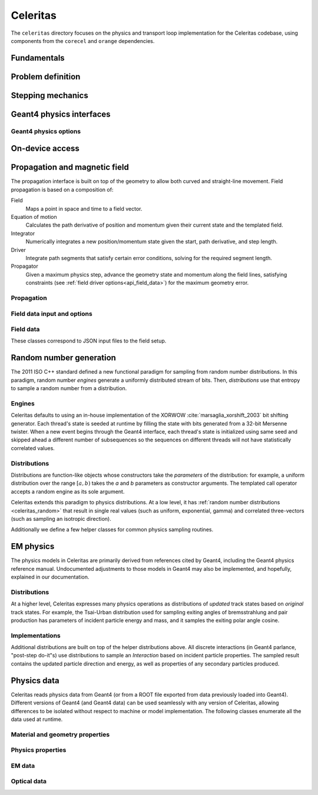 .. Copyright 2022-2024 UT-Battelle, LLC, and other Celeritas developers.
.. See the doc/COPYRIGHT file for details.
.. SPDX-License-Identifier: CC-BY-4.0

.. _api_celeritas:

Celeritas
=========

The ``celeritas`` directory focuses on the physics and transport loop
implementation for the Celeritas codebase, using components from the
``corecel`` and ``orange`` dependencies.

Fundamentals
------------

.. _api_units:

.. doxygennamespace:: units

.. doxygenfile:: celeritas/Units.hh
   :sections: user-defined var innernamespace

.. _api_constants:

.. doxygennamespace:: constants

.. doxygenfile:: celeritas/Constants.hh
   :sections: user-defined var innernamespace

.. doxygenfile:: celeritas/Quantities.hh
   :sections: user-defined var innernamespace

Problem definition
------------------

.. doxygenclass:: celeritas::MaterialParams

.. doxygenclass:: celeritas::ParticleParams

.. doxygenclass:: celeritas::PhysicsParams


.. _api_stepping:

Stepping mechanics
------------------

.. doxygenenum:: celeritas::TrackStatus

.. doxygenenum:: celeritas::ActionOrder

.. doxygenclass:: celeritas::Stepper

Geant4 physics interfaces
-------------------------

.. doxygenclass:: celeritas::GeantImporter

.. doxygenclass:: celeritas::GeantSetup

.. _api_geant4_physics_options:

Geant4 physics options
~~~~~~~~~~~~~~~~~~~~~~

.. doxygenstruct:: celeritas::GeantPhysicsOptions
   :members:

On-device access
----------------

.. doxygenclass:: celeritas::MaterialTrackView

.. doxygenclass:: celeritas::ParticleTrackView

.. doxygenclass:: celeritas::PhysicsTrackView

Propagation and magnetic field
------------------------------

The propagation interface is built on top of the geometry to allow both curved
and straight-line movement. Field propagation is based on a composition of:

Field
  Maps a point in space and time to a field vector.
Equation of motion
  Calculates the path derivative of position and momentum given their current
  state and the templated field.
Integrator
  Numerically integrates a new position/momentum state given the start,
  path derivative, and step length.
Driver
  Integrate path segments that satisfy certain error conditions, solving for
  the required segment length.
Propagator
  Given a maximum physics step, advance the geometry state and momentum along
  the field lines, satisfying constraints (see :ref:`field driver
  options<api_field_data>`) for the maximum geometry error.

Propagation
~~~~~~~~~~~

.. doxygenclass:: celeritas::LinearPropagator

.. doxygenclass:: celeritas::FieldPropagator

.. doxygenfunction:: celeritas::make_mag_field_propagator

.. _api_field_data:

Field data input and options
~~~~~~~~~~~~~~~~~~~~~~~~~~~~

.. doxygenstruct:: celeritas::FieldDriverOptions
   :members:

Field data
~~~~~~~~~~

These classes correspond to JSON input files to the field setup.

.. doxygenstruct:: celeritas::UniformFieldParams
   :members:

.. doxygenstruct:: celeritas::RZMapFieldInput
   :members:

.. _celeritas_random:

Random number generation
------------------------

The 2011 ISO C++ standard defined a new functional paradigm for sampling from
random number distributions. In this paradigm, random number *engines* generate
a uniformly distributed stream of bits. Then, *distributions* use that entropy
to sample a random number from a distribution.

Engines
~~~~~~~

Celeritas defaults to using an in-house implementation of the XORWOW
:cite:`marsaglia_xorshift_2003` bit shifting generator. Each thread's state is
seeded at runtime by filling the state with bits generated from a 32-bit
Mersenne twister. When a new event begins through the Geant4 interface, each
thread's state is initialized using same seed and skipped ahead a different
number of subsequences so the sequences on different threads will not have
statistically correlated values.

.. doxygenfunction:: celeritas::initialize_xorwow

.. doxygenclass:: celeritas::XorwowRngEngine

Distributions
~~~~~~~~~~~~~

Distributions are function-like
objects whose constructors take the *parameters* of the distribution: for
example, a uniform distribution over the range :math:`[a, b)` takes the *a* and
*b* parameters as constructor arguments. The templated call operator accepts a
random engine as its sole argument.

Celeritas extends this paradigm to physics distributions. At a low level,
it has :ref:`random number distributions <celeritas_random>` that result in
single real values (such as uniform, exponential, gamma) and correlated
three-vectors (such as sampling an isotropic direction).

.. doxygenclass:: celeritas::BernoulliDistribution
.. doxygenclass:: celeritas::DeltaDistribution
.. doxygenclass:: celeritas::ExponentialDistribution
.. doxygenclass:: celeritas::GammaDistribution
.. doxygenclass:: celeritas::IsotropicDistribution
.. doxygenclass:: celeritas::NormalDistribution
.. doxygenclass:: celeritas::PoissonDistribution
.. doxygenclass:: celeritas::RadialDistribution
.. doxygenclass:: celeritas::ReciprocalDistribution
.. doxygenclass:: celeritas::UniformBoxDistribution
.. doxygenclass:: celeritas::UniformRealDistribution

Additionally we define a few helper classes for common physics sampling
routines.

.. doxygenclass:: celeritas::RejectionSampler
.. doxygenclass:: celeritas::ElementSelector
.. doxygenclass:: celeritas::IsotopeSelector
.. doxygenclass:: celeritas::TabulatedElementSelector

.. _api_em_physics:

EM physics
----------

The physics models in Celeritas are primarily derived from references cited by Geant4,
including the Geant4 physics reference manual. Undocumented adjustments to
those models in Geant4 may also be implemented, and hopefully, explained in our
documentation.

Distributions
~~~~~~~~~~~~~

At a higher level, Celeritas expresses many physics operations as
distributions of *updated* track states based on *original* track states. For
example, the Tsai-Urban distribution used for sampling exiting angles of
bremsstrahlung and pair production has parameters of incident particle energy
and mass, and it samples the exiting polar angle cosine.

.. doxygenclass:: celeritas::BhabhaEnergyDistribution

.. doxygenclass:: celeritas::EnergyLossGammaDistribution

.. doxygenclass:: celeritas::EnergyLossGaussianDistribution

.. doxygenclass:: celeritas::EnergyLossUrbanDistribution

.. doxygenclass:: celeritas::MollerEnergyDistribution

.. doxygenclass:: celeritas::TsaiUrbanDistribution


Implementations
~~~~~~~~~~~~~~~

Additional distributions are built on top of the helper distributions above.
All discrete interactions (in Geant4 parlance, "post-step do-it"s) use
distributions to sample an *Interaction* based on incident particle properties.
The sampled result contains the updated particle direction and energy, as well
as properties of any secondary particles produced.

.. doxygenclass:: celeritas::BetheHeitlerInteractor
.. doxygenclass:: celeritas::BraggICRU73QOInteractor
.. doxygenclass:: celeritas::CoulombScatteringInteractor
.. doxygenclass:: celeritas::EPlusGGInteractor
.. doxygenclass:: celeritas::KleinNishinaInteractor
.. doxygenclass:: celeritas::MollerBhabhaInteractor
.. doxygenclass:: celeritas::LivermorePEInteractor
.. doxygenclass:: celeritas::MuBetheBlochInteractor
.. doxygenclass:: celeritas::MuBremsstrahlungInteractor
.. doxygenclass:: celeritas::RayleighInteractor
.. doxygenclass:: celeritas::RelativisticBremInteractor
.. doxygenclass:: celeritas::SeltzerBergerInteractor

.. doxygenclass:: celeritas::AtomicRelaxation
.. doxygenclass:: celeritas::EnergyLossHelper
.. doxygenclass:: celeritas::detail::UrbanMscSafetyStepLimit
.. doxygenclass:: celeritas::detail::UrbanMscScatter

.. doxygenclass:: celeritas::SBEnergyDistribution
.. doxygenclass:: celeritas::detail::SBPositronXsCorrector

.. _api_importdata:

Physics data
------------

Celeritas reads physics data from Geant4 (or from a ROOT file exported from
data previously loaded into Geant4). Different versions of Geant4 (and Geant4
data) can be used seamlessly with any version of Celeritas, allowing
differences to be isolated without respect to machine or model implementation.
The following classes enumerate all the data used at runtime.

.. doxygenstruct:: celeritas::ImportData
   :members:
   :undoc-members:

Material and geometry properties
~~~~~~~~~~~~~~~~~~~~~~~~~~~~~~~~

.. doxygenstruct:: celeritas::ImportIsotope
   :members:
   :undoc-members:
.. doxygenstruct:: celeritas::ImportElement
   :members:
   :undoc-members:
.. doxygenstruct:: celeritas::ImportMatElemComponent
   :members:
   :undoc-members:
.. doxygenstruct:: celeritas::ImportGeoMaterial
   :members:
   :undoc-members:
.. doxygenstruct:: celeritas::ImportProductionCut
   :members:
   :undoc-members:
.. doxygenstruct:: celeritas::ImportPhysMaterial
   :members:
   :undoc-members:
.. doxygenstruct:: celeritas::ImportRegion
   :members:
   :undoc-members:
.. doxygenstruct:: celeritas::ImportVolume
   :members:
   :undoc-members:
.. doxygenstruct:: celeritas::ImportTransParameters
   :members:
   :undoc-members:
.. doxygenstruct:: celeritas::ImportLoopingThreshold
   :members:
   :undoc-members:

.. doxygenenum:: ImportMaterialState

Physics properties
~~~~~~~~~~~~~~~~~~

.. doxygenstruct:: celeritas::ImportParticle
   :members:
   :undoc-members:
.. doxygenstruct:: celeritas::ImportProcess
   :members:
   :undoc-members:
.. doxygenstruct:: celeritas::ImportModel
   :members:
   :undoc-members:
.. doxygenstruct:: celeritas::ImportMscModel
   :members:
   :undoc-members:
.. doxygenstruct:: celeritas::ImportModelMaterial
   :members:
   :undoc-members:
.. doxygenstruct:: celeritas::ImportPhysicsTable
   :members:
   :undoc-members:
.. doxygenstruct:: celeritas::ImportPhysicsVector
   :members:
   :undoc-members:

.. doxygenenum:: ImportUnits

EM data
~~~~~~~

.. doxygenstruct:: celeritas::ImportEmParameters
   :members:
   :undoc-members:
.. doxygenstruct:: celeritas::ImportAtomicTransition
   :members:
   :undoc-members:
.. doxygenstruct:: celeritas::ImportAtomicSubshell
   :members:
   :undoc-members:
.. doxygenstruct:: celeritas::ImportAtomicRelaxation
   :members:
   :undoc-members:

.. doxygenstruct:: celeritas::ImportLivermoreSubshell
   :members:
   :undoc-members:
.. doxygenstruct:: celeritas::ImportLivermorePE
   :members:
   :undoc-members:

.. doxygenstruct:: celeritas::ImportSBTable
   :members:
   :undoc-members:

Optical data
~~~~~~~~~~~~

.. doxygenstruct:: celeritas::ImportOpticalAbsorption
   :members:
   :undoc-members:
.. doxygenstruct:: celeritas::ImportOpticalMaterial
   :members:
   :undoc-members:
.. doxygenstruct:: celeritas::ImportOpticalParameters
   :members:
   :undoc-members:
.. doxygenstruct:: celeritas::ImportOpticalProperty
   :members:
   :undoc-members:
.. doxygenstruct:: celeritas::ImportOpticalRayleigh
   :members:
   :undoc-members:

.. doxygenstruct:: celeritas::ImportScintComponent
   :members:
   :undoc-members:
.. doxygenstruct:: celeritas::ImportScintData
   :members:
   :undoc-members:
.. doxygenstruct:: celeritas::ImportParticleScintSpectrum
   :members:
   :undoc-members:
.. doxygenstruct:: celeritas::ImportMaterialScintSpectrum
   :members:
   :undoc-members:

.. doxygenstruct:: celeritas::ImportWavelengthShift
   :members:
   :undoc-members:

